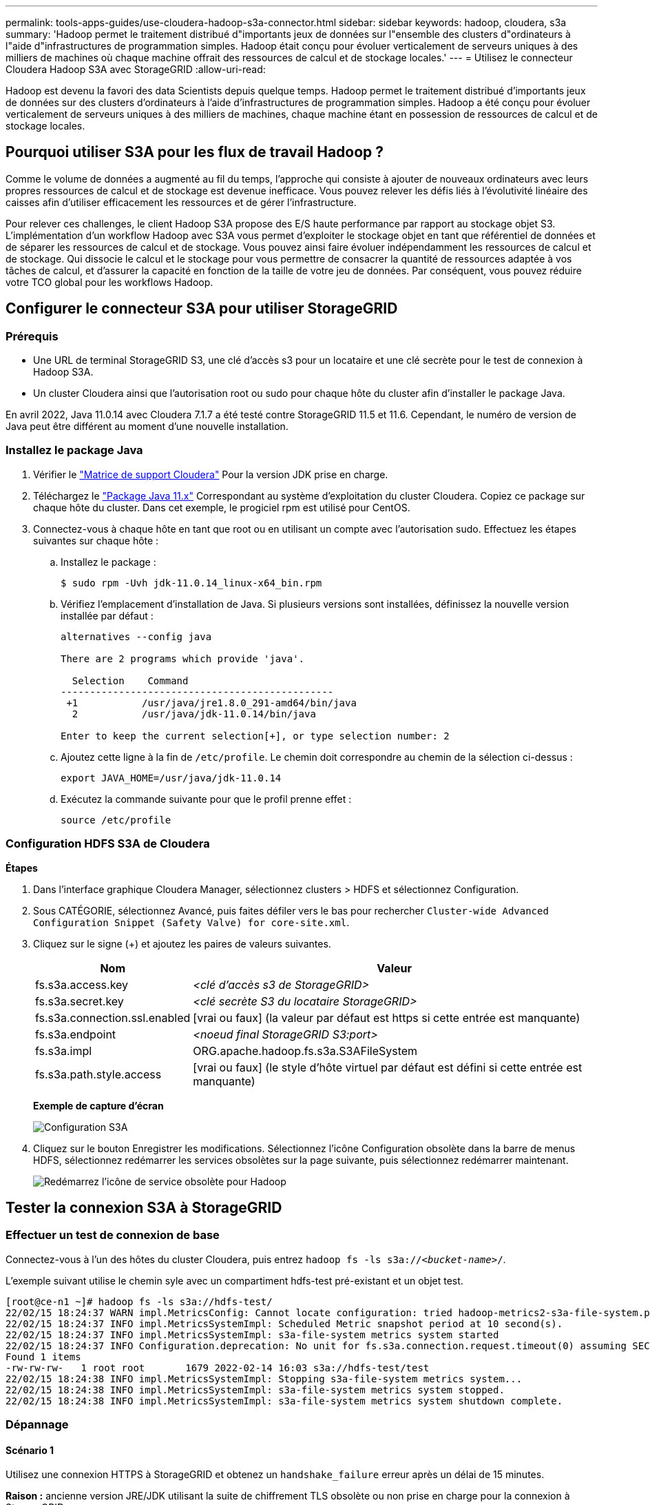 ---
permalink: tools-apps-guides/use-cloudera-hadoop-s3a-connector.html 
sidebar: sidebar 
keywords: hadoop, cloudera, s3a 
summary: 'Hadoop permet le traitement distribué d"importants jeux de données sur l"ensemble des clusters d"ordinateurs à l"aide d"infrastructures de programmation simples. Hadoop était conçu pour évoluer verticalement de serveurs uniques à des milliers de machines où chaque machine offrait des ressources de calcul et de stockage locales.' 
---
= Utilisez le connecteur Cloudera Hadoop S3A avec StorageGRID
:allow-uri-read: 


[role="lead"]
Hadoop est devenu la favori des data Scientists depuis quelque temps. Hadoop permet le traitement distribué d'importants jeux de données sur des clusters d'ordinateurs à l'aide d'infrastructures de programmation simples. Hadoop a été conçu pour évoluer verticalement de serveurs uniques à des milliers de machines, chaque machine étant en possession de ressources de calcul et de stockage locales.



== Pourquoi utiliser S3A pour les flux de travail Hadoop ?

Comme le volume de données a augmenté au fil du temps, l'approche qui consiste à ajouter de nouveaux ordinateurs avec leurs propres ressources de calcul et de stockage est devenue inefficace. Vous pouvez relever les défis liés à l'évolutivité linéaire des caisses afin d'utiliser efficacement les ressources et de gérer l'infrastructure.

Pour relever ces challenges, le client Hadoop S3A propose des E/S haute performance par rapport au stockage objet S3. L'implémentation d'un workflow Hadoop avec S3A vous permet d'exploiter le stockage objet en tant que référentiel de données et de séparer les ressources de calcul et de stockage. Vous pouvez ainsi faire évoluer indépendamment les ressources de calcul et de stockage. Qui dissocie le calcul et le stockage pour vous permettre de consacrer la quantité de ressources adaptée à vos tâches de calcul, et d'assurer la capacité en fonction de la taille de votre jeu de données. Par conséquent, vous pouvez réduire votre TCO global pour les workflows Hadoop.



== Configurer le connecteur S3A pour utiliser StorageGRID



=== Prérequis

* Une URL de terminal StorageGRID S3, une clé d'accès s3 pour un locataire et une clé secrète pour le test de connexion à Hadoop S3A.
* Un cluster Cloudera ainsi que l'autorisation root ou sudo pour chaque hôte du cluster afin d'installer le package Java.


En avril 2022, Java 11.0.14 avec Cloudera 7.1.7 a été testé contre StorageGRID 11.5 et 11.6. Cependant, le numéro de version de Java peut être différent au moment d'une nouvelle installation.



=== Installez le package Java

. Vérifier le https://docs.cloudera.com/cdp-private-cloud-upgrade/latest/release-guide/topics/cdpdc-java-requirements.html["Matrice de support Cloudera"^] Pour la version JDK prise en charge.
. Téléchargez le https://www.oracle.com/java/technologies/downloads/["Package Java 11.x"^] Correspondant au système d'exploitation du cluster Cloudera. Copiez ce package sur chaque hôte du cluster. Dans cet exemple, le progiciel rpm est utilisé pour CentOS.
. Connectez-vous à chaque hôte en tant que root ou en utilisant un compte avec l'autorisation sudo. Effectuez les étapes suivantes sur chaque hôte :
+
.. Installez le package :
+
[listing]
----
$ sudo rpm -Uvh jdk-11.0.14_linux-x64_bin.rpm
----
.. Vérifiez l'emplacement d'installation de Java. Si plusieurs versions sont installées, définissez la nouvelle version installée par défaut :
+
[listing, subs="specialcharacters,quotes"]
----
alternatives --config java

There are 2 programs which provide 'java'.

  Selection    Command
-----------------------------------------------
 +1           /usr/java/jre1.8.0_291-amd64/bin/java
  2           /usr/java/jdk-11.0.14/bin/java

Enter to keep the current selection[+], or type selection number: 2
----
.. Ajoutez cette ligne à la fin de `/etc/profile`. Le chemin doit correspondre au chemin de la sélection ci-dessus :
+
[listing]
----
export JAVA_HOME=/usr/java/jdk-11.0.14
----
.. Exécutez la commande suivante pour que le profil prenne effet :
+
[listing]
----
source /etc/profile
----






=== Configuration HDFS S3A de Cloudera

*Étapes*

. Dans l'interface graphique Cloudera Manager, sélectionnez clusters > HDFS et sélectionnez Configuration.
. Sous CATÉGORIE, sélectionnez Avancé, puis faites défiler vers le bas pour rechercher `Cluster-wide Advanced Configuration Snippet (Safety Valve) for core-site.xml`.
. Cliquez sur le signe (+) et ajoutez les paires de valeurs suivantes.
+
[cols="1a,4a"]
|===
| Nom | Valeur 


 a| 
fs.s3a.access.key
 a| 
_<clé d'accès s3 de StorageGRID>_



 a| 
fs.s3a.secret.key
 a| 
_<clé secrète S3 du locataire StorageGRID>_



 a| 
fs.s3a.connection.ssl.enabled
 a| 
[vrai ou faux] (la valeur par défaut est https si cette entrée est manquante)



 a| 
fs.s3a.endpoint
 a| 
_<noeud final StorageGRID S3:port>_



 a| 
fs.s3a.impl
 a| 
ORG.apache.hadoop.fs.s3a.S3AFileSystem



 a| 
fs.s3a.path.style.access
 a| 
[vrai ou faux] (le style d'hôte virtuel par défaut est défini si cette entrée est manquante)

|===
+
*Exemple de capture d'écran*

+
image::../media/hadoop-s3a/hadoop-s3a-configuration.png[Configuration S3A]

. Cliquez sur le bouton Enregistrer les modifications. Sélectionnez l'icône Configuration obsolète dans la barre de menus HDFS, sélectionnez redémarrer les services obsolètes sur la page suivante, puis sélectionnez redémarrer maintenant.
+
image::../media/hadoop-s3a/hadoop-restart-stale-service-icon.png[Redémarrez l'icône de service obsolète pour Hadoop]





== Tester la connexion S3A à StorageGRID



=== Effectuer un test de connexion de base

Connectez-vous à l'un des hôtes du cluster Cloudera, puis entrez `hadoop fs -ls s3a://_<bucket-name>_/`.

L'exemple suivant utilise le chemin syle avec un compartiment hdfs-test pré-existant et un objet test.

[listing]
----
[root@ce-n1 ~]# hadoop fs -ls s3a://hdfs-test/
22/02/15 18:24:37 WARN impl.MetricsConfig: Cannot locate configuration: tried hadoop-metrics2-s3a-file-system.properties,hadoop-metrics2.properties
22/02/15 18:24:37 INFO impl.MetricsSystemImpl: Scheduled Metric snapshot period at 10 second(s).
22/02/15 18:24:37 INFO impl.MetricsSystemImpl: s3a-file-system metrics system started
22/02/15 18:24:37 INFO Configuration.deprecation: No unit for fs.s3a.connection.request.timeout(0) assuming SECONDS
Found 1 items
-rw-rw-rw-   1 root root       1679 2022-02-14 16:03 s3a://hdfs-test/test
22/02/15 18:24:38 INFO impl.MetricsSystemImpl: Stopping s3a-file-system metrics system...
22/02/15 18:24:38 INFO impl.MetricsSystemImpl: s3a-file-system metrics system stopped.
22/02/15 18:24:38 INFO impl.MetricsSystemImpl: s3a-file-system metrics system shutdown complete.
----


=== Dépannage



==== Scénario 1

Utilisez une connexion HTTPS à StorageGRID et obtenez un `handshake_failure` erreur après un délai de 15 minutes.

*Raison :* ancienne version JRE/JDK utilisant la suite de chiffrement TLS obsolète ou non prise en charge pour la connexion à StorageGRID.

*Exemple de message d'erreur*

[listing]
----
[root@ce-n1 ~]# hadoop fs -ls s3a://hdfs-test/
22/02/15 18:52:34 WARN impl.MetricsConfig: Cannot locate configuration: tried hadoop-metrics2-s3a-file-system.properties,hadoop-metrics2.properties
22/02/15 18:52:34 INFO impl.MetricsSystemImpl: Scheduled Metric snapshot period at 10 second(s).
22/02/15 18:52:34 INFO impl.MetricsSystemImpl: s3a-file-system metrics system started
22/02/15 18:52:35 INFO Configuration.deprecation: No unit for fs.s3a.connection.request.timeout(0) assuming SECONDS
22/02/15 19:04:51 INFO impl.MetricsSystemImpl: Stopping s3a-file-system metrics system...
22/02/15 19:04:51 INFO impl.MetricsSystemImpl: s3a-file-system metrics system stopped.
22/02/15 19:04:51 INFO impl.MetricsSystemImpl: s3a-file-system metrics system shutdown complete.
22/02/15 19:04:51 WARN fs.FileSystem: Failed to initialize fileystem s3a://hdfs-test/: org.apache.hadoop.fs.s3a.AWSClientIOException: doesBucketExistV2 on hdfs: com.amazonaws.SdkClientException: Unable to execute HTTP request: Received fatal alert: handshake_failure: Unable to execute HTTP request: Received fatal alert: handshake_failure
ls: doesBucketExistV2 on hdfs: com.amazonaws.SdkClientException: Unable to execute HTTP request: Received fatal alert: handshake_failure: Unable to execute HTTP request: Received fatal alert: handshake_failure
----
*Résolution :* Assurez-vous que JDK 11.x ou version ultérieure est installé et défini par défaut la bibliothèque Java. Reportez-vous à la  Java package pour plus d'informations.



==== Scénario 2 :

Impossible de se connecter à StorageGRID avec message d'erreur `Unable to find valid certification path to requested target`.

*Raison:* le certificat du serveur de noeuds finaux StorageGRID S3 n'est pas approuvé par le programme Java.

Exemple de message d'erreur :

[listing]
----
[root@hdp6 ~]# hadoop fs -ls s3a://hdfs-test/
22/03/11 20:58:12 WARN impl.MetricsConfig: Cannot locate configuration: tried hadoop-metrics2-s3a-file-system.properties,hadoop-metrics2.properties
22/03/11 20:58:13 INFO impl.MetricsSystemImpl: Scheduled Metric snapshot period at 10 second(s).
22/03/11 20:58:13 INFO impl.MetricsSystemImpl: s3a-file-system metrics system started
22/03/11 20:58:13 INFO Configuration.deprecation: No unit for fs.s3a.connection.request.timeout(0) assuming SECONDS
22/03/11 21:12:25 INFO impl.MetricsSystemImpl: Stopping s3a-file-system metrics system...
22/03/11 21:12:25 INFO impl.MetricsSystemImpl: s3a-file-system metrics system stopped.
22/03/11 21:12:25 INFO impl.MetricsSystemImpl: s3a-file-system metrics system shutdown complete.
22/03/11 21:12:25 WARN fs.FileSystem: Failed to initialize fileystem s3a://hdfs-test/: org.apache.hadoop.fs.s3a.AWSClientIOException: doesBucketExistV2 on hdfs: com.amazonaws.SdkClientException: Unable to execute HTTP request: PKIX path building failed: sun.security.provider.certpath.SunCertPathBuilderException: unable to find valid certification path to requested target: Unable to execute HTTP request: PKIX path building failed: sun.security.provider.certpath.SunCertPathBuilderException: unable to find valid certification path to requested target
----
*Resolution:* NetApp recommande d'utiliser un certificat de serveur délivré par une autorité de signature de certificat public connu pour s'assurer que l'authentification est sécurisée. Vous pouvez également ajouter un certificat d'autorité de certification ou de serveur personnalisé au magasin de confiance Java.

Procédez comme suit pour ajouter une autorité de certification ou un certificat de serveur personnalisé StorageGRID au magasin d'approbation Java.

. Sauvegardez le fichier Java cacerts existant par défaut.
+
[listing]
----
cp -ap $JAVA_HOME/lib/security/cacerts $JAVA_HOME/lib/security/cacerts.orig
----
. Importez le certificat de noeud final StorageGRID S3 dans le magasin de confiance Java.
+
[listing, subs="specialcharacters,quotes"]
----
keytool -import -trustcacerts -keystore $JAVA_HOME/lib/security/cacerts -storepass changeit -noprompt -alias sg-lb -file _<StorageGRID CA or server cert in pem format>_
----




==== Conseils de dépannage

. Augmentez le niveau de journalisation hadoop pour DÉBOGUER.
+
`export HADOOP_ROOT_LOGGER=hadoop.root.logger=DEBUG,console`

. Exécutez la commande et dirigez les messages du journal vers error.log.
+
`hadoop fs -ls s3a://_<bucket-name>_/ &>error.log`


